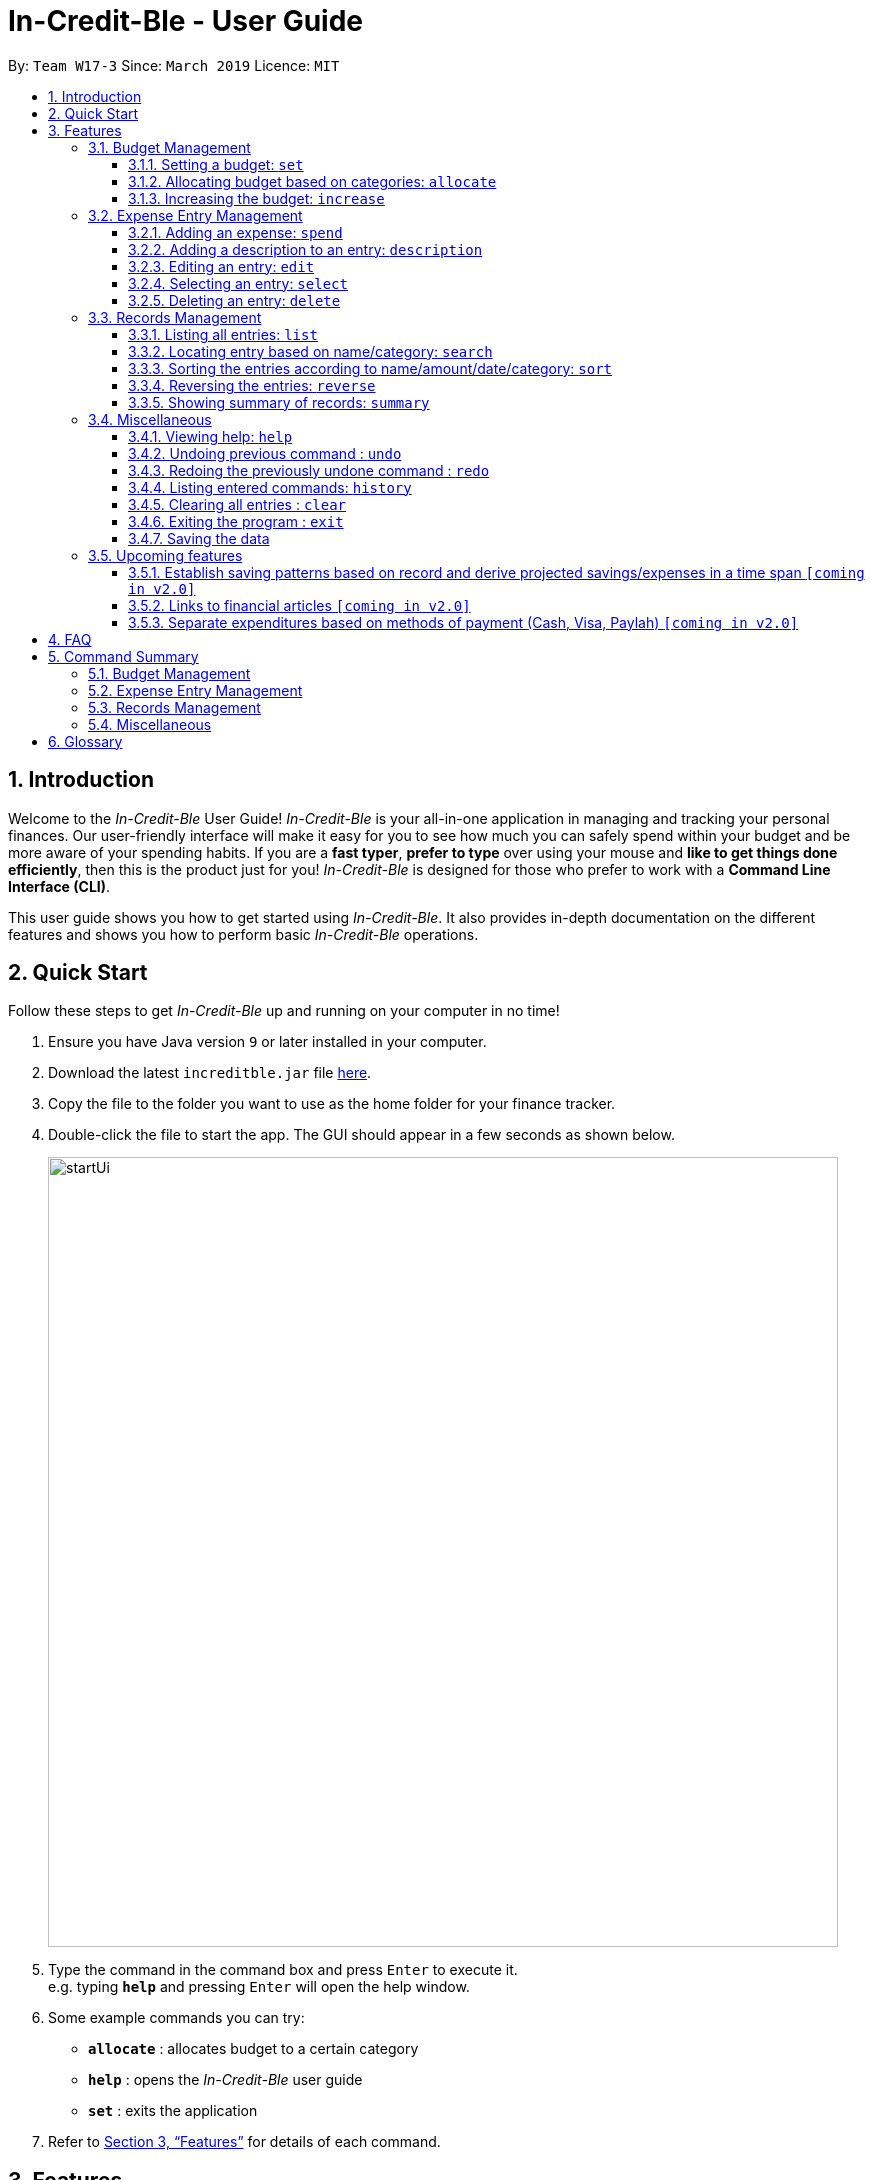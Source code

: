 = In-Credit-Ble - User Guide
:site-section: UserGuide
:toc:
:toclevels: 3
:toc-title:
:toc-placement: preamble
:sectnums:
:imagesDir: images
:stylesDir: stylesheets
:xrefstyle: full
:experimental:
ifdef::env-github[]
:tip-caption: :bulb:
:note-caption: :information_source:
endif::[]
:repoURL: https://github.com/cs2103-ay1819s2-w17-3/main

By: `Team W17-3`      Since: `March 2019`      Licence: `MIT`

== Introduction
Welcome to the _In-Credit-Ble_ User Guide! _In-Credit-Ble_ is your all-in-one application in managing and tracking your
personal finances. Our user-friendly interface will make it easy for you to see how much you can safely spend within your budget and be more aware
of your spending habits. If you are a *fast typer*, *prefer to type* over using your mouse and *like to get things done
efficiently*, then this is the product just for you! _In-Credit-Ble_ is designed for those who prefer to work with a
*Command Line Interface (CLI)*.

This user guide shows you how to get started using _In-Credit-Ble_. It also provides in-depth documentation on the
different features and shows you how to perform basic _In-Credit-Ble_ operations.

== Quick Start
Follow these steps to get _In-Credit-Ble_ up and running on your computer in no time!

.  Ensure you have Java version `9` or later installed in your computer.
.  Download the latest `increditble.jar` file link:{repoURL}/releases[here].
.  Copy the file to the folder you want to use as the home folder for your finance tracker.
.  Double-click the file to start the app. The GUI should appear in a few seconds as shown below.
+
image::startUi.png[width="790"]
+
.  Type the command in the command box and press kbd:[Enter] to execute it. +
e.g. typing *`help`* and pressing kbd:[Enter] will open the help window.
.  Some example commands you can try:

* *`allocate`* : allocates budget to a certain category
* *`help`* : opens the _In-Credit-Ble_ user guide
* *`set`* : exits the application

.  Refer to <<Features>> for details of each command.

[[Features]]
== Features
This section describes the various features _In-Credit-Ble_ has to offer. Examples are also included to give you
step-by-step instructions on how to use the different commands.

====
*Command Format*

* Words in `UPPER_CASE` are the parameters to be supplied by the user e.g. in `set $/AMOUNT`,
`AMOUNT` is a parameter which can be used as `set $/200.00`.
* Items in square brackets are optional e.g `search KEYWORD [MORE_KEYWORDS]` can be used as `search clothes` or as
`search cake lunch`.
* Items with `…`​ after them can be used multiple times including zero times.
====

=== Budget Management

==== Setting a budget: `set`

This command enables you to set a fixed budget for a month/week. The command format is as follows:

*Format*: `set $/AMOUNT`

*Examples*:

* `set $/500`
* `set $/500.50`

==== Allocating budget based on categories: `allocate`

You can use this command to set a budget for a particular category that has already been created in _In-Credit-Ble_.

*Format*: `allocate $/AMOUNT c/CATEGORY`

*Examples*:

* `allocate $/50 c/Dining`
* `allocate $/100 c/Shopping`

==== Increasing the budget: `increase`

You can increase your budget limit for the month/week by the specified amount.

*Format*: `increase $/AMOUNT`

*Examples*:

* `increase $/10.10`
* `increase $/100`

=== Expense Entry Management

==== Adding an expense: `spend`

You can keep track of how much you have spent by adding an expense entry to _In-Credit-Ble_.

*Alias*: `add`

*Format*: `spend n/NAME $/AMOUNT d/DATE [c/CATEGORY] ...`

*Examples*:

* `spend n/cake $/5.50 d/15/03/2019 c/Food`
* `spend n/movie $/10 d/16/03/2019 c/Entertainment`

==== Adding a description to an entry: `description`

You can add a description to an existing entry in the records to remember details of the amount spent.

*Alias*: `descr`

*Format*: `description INDEX [d/DESCRIPTION]`

[NOTE]
====
* `INDEX` here refers to the index number shown in the displayed records.
* `INDEX` *must be a positive integer* 1, 2, 3, ...
====

*Examples*:

* `description 1 d/Father's birthday present` +
Changes the description of entry at index 1 to "Father's birthday present"

* `description 1 d/` +
Removes the description of entry at index 1

==== Editing an entry: `edit`

You can easily edit any part of an existing entry in the records. +
Index refers to the index number shown in the list.

*Alias*: `e`

*Format*: `edit INDEX [n/NAME] [$/AMOUNT] [d/DATE] [c/CATEGORY]`

[NOTE]
====
* `INDEX` here refers to the index number shown in the displayed records.
* `INDEX` *must be a positive integer* 1, 2, 3, ...
* At least one of the optional fields must be provided.
* Existing values will be updated to the input values.
====

*Examples*:

* `edit 2 $/10.10`
* `edit 1 n/burger c/Food`

==== Selecting an entry: `select`

You can select an existing entry in the records to view its details by specifying the entry's index number.

*Alias*: `s`, `sel`

*Format*: `select INDEX`

[NOTE]
====
* `INDEX` here refers to the index number shown in the displayed records.
* `INDEX` *must be a positive integer* 1, 2, 3, ...
====

*Example*:

* `select 3`

==== Deleting an entry: `delete`

You can delete an entry in the record by specifying the entry's index number.
Deleted entries can be recovered via the `undo` command.

*Alias*: `d`, `del`

*Format*: `delete INDEX`

[NOTE]
====
* `INDEX` here refers to the index number shown in the displayed records.
* `INDEX` *must be a positive integer* 1, 2, 3, ...
====

*Example*:

* `delete 2`

=== Records Management

==== Listing all entries: `list`

You can see all the entries you have entered, as long as they are not deleted entries.

*Alias*: `l`, `ls`

*Format*: `list`

==== Locating entry based on name/category: `search`

You can easily search for an entry in the records using a name or category as keywords.

*Alias*: `find`

*Format*: `search -FLAG KEYWORD [MORE_KEYWORDS]`

*Valid flags*:

- `-name`: Search by name
- `-cat`: Search by category

*Examples*:

* `search -cat Transport`
* `search -name cake bread`

==== Sorting the entries according to name/amount/date/category: `sort`

You can choose to sort the list of entries by name, amount, date or category.

*Format*: `sort FLAG`

[NOTE]
====
* `FLAG` here refers to either `-name`, `-amount, `-date` or `-cat`.
* Only one flag should be provided.
====

*Examples*:

* `sort -name`: +
Sorts the list of records by name in lexicographical order
* `sort -amount`: +
Sorts the list of records by amount from largest to smallest
* `sort -date`: +
Sorts the list of records by date with the latest at the top
* `sort -cat`: +
Sorts the list of records by category

==== Reversing the entries: `reverse`

You can also reverse the order of the list of entries in the records.

*Alias*: `rev`

*Format*: reverse

==== Showing summary of records: `summary`

You can see the summary of your previous expenditures, with an aster plot graph showing how your spending habits are like in the
different categories. It also displays the remaining budget amount for each category.

Deleted entries are not included in the summary.

*Format*: `summary`


=== Miscellaneous

==== Viewing help: `help`

Forgotten which commands to use? You can easily find the commands you need to navigate the software
by using the following command:

*Format*: `help`

// tag::undoredo[]
==== Undoing previous command : `undo`

You can restore the program to the state before the previous _undoable_ command was executed.

*Alias*: `u`

*Format*: `undo`

[NOTE]
====
_Undoable_ commands:

* commands that modify the finance tracker's content +
(`set`, `spend`, `increase`, `allocate`, `edit`, `delete`, `clear`, `description).
====

*Examples*:

* `delete 1` +
`list` +
`undo` (reverses the `delete 1` command) +

* `select 1` +
`list` +
`undo` +
The `undo` command fails as there are no undoable commands executed previously.

* `delete 1` +
`clear` +
`undo` (reverses the `clear` command) +
`undo` (reverses the `delete 1` command) +

==== Redoing the previously undone command : `redo`

You can reverse the most recent `undo` command.

*Alias*: `r`

*Format*: `redo`

*Examples*:

* `delete 1` +
`undo` (reverses the `delete 1` command) +
`redo` (reapplies the `delete 1` command) +

* `delete 1` +
`redo` +
The `redo` command fails as there are no `undo` commands executed previously.

* `delete 1` +
`clear` +
`undo` (reverses the `clear` command) +
`undo` (reverses the `delete 1` command) +
`redo` (reapplies the `delete 1` command) +
`redo` (reapplies the `clear` command) +
// end::undoredo[]

==== Listing entered commands: `history`

You can list all the commands you have entered in reverse chronological order.

*Alias*: `h`, `hist`

*Format*: `history`

==== Clearing all entries : `clear`

You can delete all existing entries in the records and reset your budget to $0.00.

*Alias*: `c`, `clr`

*Format*: `clear`

==== Exiting the program : `exit`

You can quit the program at any point in time when you use this command.

*Alias*: `quit`

*Format*: `exit`

==== Saving the data

The finance record and allocated budget will be saved in the hard disk automatically after any command that changes
the data. There is no need for you to save manually.

=== Upcoming features

// tag::savingpatterns[]
==== Establish saving patterns based on record and derive projected savings/expenses in a time span `[coming in v2.0]`

Your monthly finance records will be archived at the end of the month. This information will be used to derive
the projected savings and expenses based on your typical spending patterns.
// end::savinrgpatterns[]

==== Links to financial articles `[coming in v2.0]`

You will be able to list categories of financial articles that you are interested in
(e.g. investment, stock market). Based on these categories, _In-Credit-Ble_ will use Google API to search for
related articles for you to view.

==== Separate expenditures based on methods of payment (Cash, Visa, Paylah) `[coming in v2.0]`

_In-Credit-Ble_ will link up with secure methods of payment such as payLah, Visa/MasterCard, Amex or Paypal to allow
tracking of your cashless transactions. By paying through _In-Credit-Ble, transactions will automatically be updated
and recorded as entries.

== FAQ

*Q*: How do I transfer my data to another Computer?

*A*: You can install the app in the other computer and overwrite the empty data file it creates with the file
that contains the data of your previous _In-Credit-Ble_ folder.

*Q*: Will the application support different currency?

*A*: At the current version, the application is unable to support transactions record in different currency.
You will need to calculate and enter your input based on your local currency.

_In-Credit-Ble_  aims to support multi-currency transactions in `v2.0`.

== Command Summary

=== Budget Management
[width="59%",cols="22%,<23%,<25%,<30%",options="header",]
|=======================================================================
| Command | Command Format | Alias | Example
| Set Budget | `set $/AMOUNT` | - | `set $/500`
| Allocate budgeting based on categories | `allocate $/AMOUNT c/CATEGORY` | - | `allocate $/100 c/Shopping`
| Increase budget | `increase $/AMOUNT` | - | `increase $/10.10`

|=======================================================================

=== Expense Entry Management
[width="59%",cols="22%,<23%,<25%,<30%",options="header",]
|=======================================================================
| Command | Command Format | Alias | Example
| Add expense | `spend n/NAME $/AMOUNT d/DATE [c/CATEGORY] ...` | `add` | `spend n/movie $/10 d/16/03/2019 c/Entertainment`
| Add a description to an entry | `description INDEX d/DESCRIPTION` | `descr` | `description 1 d/Father's birthday present`
| Edit an entry | `edit INDEX [n/NAME] [$/AMOUNT] [d/DATE] [c/CATEGORY]` | `e` | `edit 1 n/burger c/Food`
| Select an entry | `select INDEX` | `s`, `sel` | `select 3`
| Delete an entry | `delete INDEX` | `d`, `del` | `delete 2`

|=======================================================================

=== Records Management
[width="59%",cols="22%,<23%,<25%,<30%",options="header",]
|=======================================================================
| Command | Command Format | Alias | Example
| List all entries | `list` | `l`, `ls` | -
| Locate entry based on name/category |`search KEYWORD [MORE_KEYWORDS]` | `find` | `search cake break Food`
| Sort the entries | `sort FLAG` | - | `sort -name`
| Reverse all entries | `reverse` | `rev` | -
| Show summary of records | `summary` | - | -

|=======================================================================

=== Miscellaneous
[width="59%",cols="22%,<23%,<25%,<30%",options="header",]
|=======================================================================
| Command | Command Format | Alias | Example
| Help | `help` | - | -
| Undo previous command | `undo` | `u` | -
| Redo previously undone command | `redo` | `r` | -
| List entered commands | `history` | `h`, `hist` | -
| Clear all entries | `clear` | `c`, `clr` | -
| Exit the program | `exit` | `quit` | -

|=======================================================================

== Glossary

Amount::
The amount of money for expenditure and budget

Entry::
A listed item/activity tracked by the application.  It generally consists of the name, amount and date along with a
category tag (if specified)

Records::
The list of all entries stored in the application
